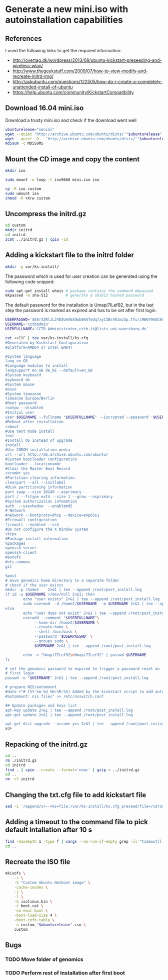 * Generate a new mini.iso with autoinstallation capabilities

** References
I used the following links to get the required information:
 - http://overtag.dk/wordpress/2013/08/ubuntu-kickstart-preseeding-and-wireless-wlan/
 - http://www.thegeekstuff.com/2009/07/how-to-view-modify-and-recreate-initrd-img/
 - http://askubuntu.com/questions/122505/how-do-i-create-a-completely-unattended-install-of-ubuntu
 - https://help.ubuntu.com/community/KickstartCompatibility

** 
** Download 16.04 mini.iso
Download a trusty mini.iso and check if the download went well
#+BEGIN_SRC sh :shebang "#!/bin/bash" :tangle iso-creation.sh
ubunturelease="xenial"
wget --quiet 'http://archive.ubuntu.com/ubuntu/dists/'"$ubunturelease"'/main/installer-amd64/current/images/netboot/mini.iso'
wget --quiet -O - 'http://archive.ubuntu.com/ubuntu/dists/'"$ubunturelease"'/main/installer-amd64/current/images/MD5SUMS' | grep "netboot/mini.iso" | sed 's/netboot\///g' > MD5SUMS
md5sum -c MD5SUMS
#+END_SRC

#+results:
: ./mini.iso: OK

** Mount the CD image and copy the content
#+BEGIN_SRC sh :tangle iso-creation.sh
mkdir iso
#+END_SRC

#+results:

#+BEGIN_SRC sh :tangle iso-creation.sh
sudo mount -o loop -t iso9660 mini.iso iso
#+END_SRC

#+BEGIN_SRC sh :tangle iso-creation.sh
cp -R iso custom
sudo umount iso
chmod -R +Xrw custom
#+END_SRC

#+results:

** Uncompress the initrd.gz
#+BEGIN_SRC sh  :tangle iso-creation.sh
cd custom
mkdir initrd
cd initrd
zcat ../initrd.gz | cpio -id
#+END_SRC

#+results:

** Adding a kickstart file to the initrd folder
#+BEGIN_SRC sh  :tangle iso-creation.sh
mkdir -p var/ks-install/
#+END_SRC

#+results:

The password which is used for user creation can be generated using the following code snipped:
#+BEGIN_SRC sh  :tangle iso-creation.sh
sudo apt-get install whois # package contains the command mkpasswd
mkpasswd -m sha-512        # generate a sha512 hashed password
#+END_SRC

The default password for the installation is Umapi7ILef92, but in the
last step the password is marked as expired and has to be set after
first login.
#+BEGIN_SRC sh  :tangle iso-creation.sh
USERPASSWD='$6$rXZRlzL24D$UeXGSOwb6KATwUqfxyCIBs4A1mzSp.tTu/z9WGY9mGC6GVKXNuQNylmLbVTQdk2j5/UsN.nDXCr/wfvxd24qa1'
USERNAME='cctbadmin'
USERFULLNAME='CCTB Administrator,cctb-it@lists.uni-wuerzburg.de'

cat <<EOF | tee var/ks-install/ks.cfg
#Generated by Kickstart Configuration
#platform=AMD64 or Intel EM64T

#System language
lang en_GB
#Language modules to install
langsupport en_GB de_DE --default=en_GB
#System keyboard
keyboard de
#System mouse
mouse
#System timezone
timezone Europe/Berlin
#Root password
rootpw --disabled
#Initial user
user $USERNAME --fullname "$USERFULLNAME" --iscrypted --password '$USERPASSWD'
#Reboot after installation
reboot
#Use text mode install
text
#Install OS instead of upgrade
install
#Use CDROM installation media
url --url http://de.archive.ubuntu.com/ubuntu/
#System bootloader configuration
bootloader --location=mbr
#Clear the Master Boot Record
zerombr yes
#Partition clearing information
clearpart --all --initlabel
#Disk partitioning information
part swap --size 10240 --asprimary
part / --fstype ext4 --size 1 --grow --asprimary
#System authorization infomation
auth  --useshadow  --enablemd5
# Network
#network --bootproto=dhcp --device=enp65s1
#Firewall configuration
firewall --enabled --ssh
#Do not configure the X Window System
skipx
#Package install information
%packages
openssh-server
openssh-client
#autofs
#nfs-common
git

%post
# move genomics home directory to a separate folder
# check if the user exists
mkdir -p /home2    2>&1 | tee --append /root/post_install.log
if id -u $USERNAME >/dev/null 2>&1; then
        echo "user exists" 2>&1 | tee --append /root/post_install.log
        sudo usermod  -d /home2/$USERNAME  -m $USERNAME 2>&1 | tee --append /root/post_install.log
else
        echo "user does not exist" 2>&1 | tee --append /root/post_install.log
        useradd --comment "$USERFULLNAME"\
             --home-dir /home2/$USERNAME \
             --create-home \
             --shell /bin/bash \
             --password '$USERPASSWD' \
             --groups sudo \
             $USERNAME 2>&1 | tee --append /root/post_install.log

        echo -e "Umapi7ILef92\nUmapi7ILef92" | passwd $USERNAME
fi

# set the genomics password to expired to trigger a password reset on
# first login
passwd -e "$USERNAME" 2>&1 | tee --append /root/post_install.log

# prepare NIS/automount
#date +"# [%Y-%m-%d %H:%M:%S] Added by the kickstart script to add automount capabilities
#automount: nis files" >> /etc/nsswitch.conf

## Update packages and keys list
apt-key update 2>&1 | tee --append /root/post_install.log
apt-get update 2>&1 | tee --append /root/post_install.log

apt-get dist-upgrade --assume-yes 2>&1 | tee --append /root/post_install.log
EOF
#+END_SRC

** Repacking of the initrd.gz
#+BEGIN_SRC sh :tangle iso-creation.sh
cd ..
rm ./initrd.gz
cd initrd
find . | cpio --create --format='newc' | gzip > ../initrd.gz
cd ..
rm -rf initrd
#+END_SRC

#+results:

** Changing the txt.cfg file to add kickstart file
#+BEGIN_SRC sh :tangle iso-creation.sh
sed -i '/append/s+--+ks=file:/var/ks-install/ks.cfg preseed/file=/cdrom/ks.preseed --+g' txt.cfg
#+END_SRC

#+results:

** Adding a timeout to the command file to pick default intallation after 10 s
#+BEGIN_SRC sh :tangle iso-creation.sh
find -maxdepth 1 -type f | xargs --no-run-if-empty grep -il "timeout[[:space:]]" | xargs --no-run-if-empty sed -i 's/timeout .*/timeout 10/g'
cd ..
#+END_SRC

#+results:

** Recreate the ISO file
#+BEGIN_SRC sh :tangle iso-creation.sh
  mkisofs \
      -r \
      -V "Custom Ubuntu Netboot image" \
      -cache-inodes \
      -J \
      -l \
      -b isolinux.bin \
      -c boot.cat \
      -no-emul-boot \
      -boot-load-size 4 \
      -boot-info-table \
      -o custom_"$ubunturelease".iso \
      custom
#+END_SRC

** Bugs
*** TODO Move folder of genomics
*** TODO Perform rest of Installation after first boot

